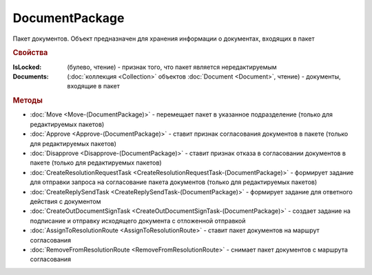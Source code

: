 DocumentPackage
===============

Пакет документов. Объект предназначен для хранения информации о документах, входящих в пакет


.. rubric:: Свойства

:IsLocked: (булево, чтение) - признак того, что пакет является нередактируемым
:Documents: (:doc:`коллекция <Collection>` объектов :doc:`Document <Document>`, чтение) - документы, входящие в пакет


.. rubric:: Методы

* :doc:`Move <Move-(DocumentPackage)>` - перемещает пакет в указанное подразделение (только для редактируемых пакетов)
* :doc:`Approve <Approve-(DocumentPackage)>` - ставит признак согласования документов в пакете (только для редактируемых пакетов)
* :doc:`Disapprove <Disapprove-(DocumentPackage)>` - ставит признак отказа в согласовании документов в пакете (только для редактируемых пакетов)
* :doc:`CreateResolutionRequestTask <CreateResolutionRequestTask-(DocumentPackage)>` - формирует задание для отправки запроса на согласование пакета документов (только для редактируемых пакетов)
* :doc:`CreateReplySendTask <CreateReplySendTask-(DocumentPackage)>` - формирует задание для ответного действия с документом
* :doc:`CreateOutDocumentSignTask <CreateOutDocumentSignTask-(DocumentPackage)>` - создает задание на подписание и отправку исходящего документа с отложенной отправкой
* :doc:`AssignToResolutionRoute <AssignToResolutionRoute>` - ставит пакет документов на маршрут согласования
* :doc:`RemoveFromResolutionRoute <RemoveFromResolutionRoute>` - снимает пакет документов с маршрута согласования
